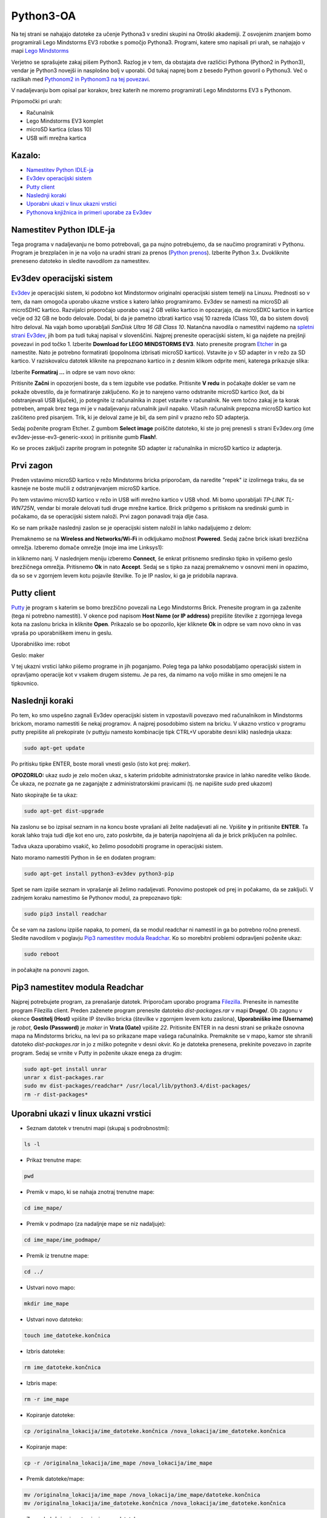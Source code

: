 Python3-OA
==========
Na tej strani se nahajajo datoteke za učenje Pythona3 v sredini skupini 
na Otroški akademiji. Z osvojenim znanjem bomo programirali Lego Mindstorms
EV3 robotke s pomočjo Pythona3. Programi, katere smo napisali pri urah, se 
nahajajo v mapi `Lego Mindstorms <https://github.com/matevzmars/Python3-OA/tree/master/Lego%20Mindstorms>`_

Verjetno se sprašujete zakaj pišem Python3. Razlog je v tem, da obstajata
dve različici Pythona (Python2 in Python3), vendar je Python3 novejši in
nasplošno bolj v uporabi. Od tukaj naprej bom z besedo Python govoril o
Pythonu3. Več o razlikah med `Pythonom2 in Pythonom3 na tej povezavi <https://wiki.python.org/moin/Python2orPython3>`_.

V nadaljevanju bom opisal par korakov, brez katerih ne moremo programirati Lego Mindstorms EV3 s Pythonom.

Pripomočki pri urah:

- Računalnik
- Lego Mindstorms EV3 komplet
- microSD kartica (class 10)
- USB wifi mrežna kartica

Kazalo:
-------
- `Namestitev Python IDLE-ja`_
- `Ev3dev operacijski sistem`_
- `Putty client`_
- `Naslednji koraki`_
- `Uporabni ukazi v linux ukazni vrstici`_
- `Pythonova knjižnica in primeri uporabe za Ev3dev`_

Namestitev Python IDLE-ja
-------------------------
Tega programa v nadaljevanju ne bomo potrebovali, ga pa nujno potrebujemo,
da se naučimo programirati v Pythonu. Program je brezplačen in je na
voljo na uradni strani za prenos (`Python prenos <https://www.python.org/downloads/>`_). 
Izberite Python 3.x. Dvokliknite preneseno datoteko in sledite navodilom za namestitev.

Ev3dev operacijski sistem
-------------------------
`Ev3dev <http://www.ev3dev.org/>`_ je operacijski sistem, ki podobno kot Mindstormov 
originalni operacijski sistem temelji na Linuxu. Prednosti so v tem, da nam omogoča 
uporabo ukazne vrstice s katero lahko programiramo. Ev3dev se namesti na microSD ali 
microSDHC kartico. Razvijalci priporočajo uporabo vsaj 2 GB veliko kartico in opozarjajo, 
da microSDXC kartice in kartice večje od 32 GB ne bodo delovale. Dodal, bi da je pametno 
izbrati kartico vsaj 10 razreda (Class 10), da bo sistem dovolj hitro deloval. Na vajah 
bomo uporabljali *SanDisk Ultra 16 GB Class 10*. Natančna navodila o namestitvi najdemo na 
`spletni strani Ev3dev <http://www.ev3dev.org/docs/getting-started/>`_, jih bom pa tudi 
tukaj napisal v slovenščini. Najprej prenesite operacijski sistem, ki ga najdete na prejšnji 
povezavi in pod točko 1. Izberite **Download for LEGO MINDSTORMS EV3**. Nato prenesite 
program `Etcher <https://www.etcher.io/>`_ in ga namestite. Nato je potrebno formatirati 
(popolnoma izbrisati microSD kartico). Vstavite jo v SD adapter in v režo za SD kartico. 
V raziskovalcu datotek kliknite na prepoznano kartico in z desnim klikom odprite meni, 
katerega prikazuje slika:

.. image:: https://i.imgsafe.org/6425d0fbcf.png
    :width: 500 px

Izberite **Formatiraj ...** in odpre se vam novo okno:

.. image:: https://i.imgsafe.org/6425eede44.png
    :width: 500 px

Pritisnite **Začni** in opozorjeni boste, da s tem izgubite vse podatke. Pritisnite **V redu** 
in počakajte dokler se vam ne pokaže obvestilo, da je formatiranje zaključeno. Ko je to narejeno 
varno odstranite microSD kartico (kot, da bi odstranjevali USB ključek), jo potegnite iz 
računalnika in zopet vstavite v računalnik. Ne vem točno zakaj je ta korak potreben, ampak brez 
tega mi je v nadaljevanju računalnik javil napako. Včasih računalnik prepozna microSD kartico kot 
zaščiteno pred pisanjem. Trik, ki je deloval zame je bil, da sem pinil v prazno režo SD adapterja. 

Sedaj poženite program Etcher. Z gumbom **Select image** poiščite datoteko, ki ste jo prej 
prenesli s strani Ev3dev.org (ime ev3dev-jesse-ev3-generic-xxxx) in pritisnite gumb **Flash!**. 
 
.. image:: https://i.imgsafe.org/6470971eb8.png
    :width: 500 px

Ko se proces zaključi zaprite program in potegnite SD adapter iz računalnika in microSD
kartico iz adapterja. 

Prvi zagon
----------

Preden vstavimo microSD kartico v režo Mindstorms bricka priporočam, da naredite "repek" iz 
izolirnega traku, da se kasneje ne boste mučili z odstranjevanjem microSD kartice. 

.. image:: https://i.imgsafe.org/6509d580c4.jpg
    :width: 500 px

Po tem vstavimo microSD kartico v režo in USB wifi mrežno kartico v USB vhod. Mi bomo uporabljali 
*TP-LINK TL-WN725N*, vendar bi morale delovati tudi druge mrežne kartice. Brick prižgemo s pritiskom 
na sredinski gumb in počakamo, da se operacijski sistem naloži. Prvi zagon ponavadi traja dlje časa.

.. image:: https://i.imgsafe.org/6509deb110.jpg
    :width: 500 px

.. image:: https://i.imgsafe.org/6538d53ff5.jpg
    :width: 500 px

Ko se nam prikaže naslednji zaslon se je operacijski sistem naložil in lahko nadaljujemo z delom:

.. image:: https://i.imgsafe.org/6538f8fbd8.jpg
    :width: 500 px

Premaknemo se na **Wireless and Networks/Wi-Fi** in odkljukamo možnost **Powered**. Sedaj začne brick 
iskati brezžična omrežja. Izberemo domače omrežje (moje ima ime Linksys1): 

.. image:: https://i.imgsafe.org/654e957639.jpg
    :width: 500 px

in kliknemo nanj. V naslednjem meniju izberemo **Connect**, še enkrat pritisnemo sredinsko tipko in 
vpišemo geslo brezžičnega omrežja. Pritisnemo **Ok** in nato **Accept**. Sedaj se s tipko za nazaj 
premaknemo v osnovni meni in opazimo, da so se v zgornjem levem kotu pojavile številke. To je IP naslov, 
ki ga je pridobila naprava.

Putty client
------------
`Putty <http://www.chiark.greenend.org.uk/~sgtatham/putty/download.html>`_ je program s katerim se bomo 
brezžično povezali na Lego Mindstorms Brick. Prenesite program in ga zaženite (tega ni potrebno namestiti). 
V okence pod napisom **Host Name (or IP address)** prepišite številke z zgornjega levega kota na zaslonu 
bricka in kliknite **Open**. Prikazalo se bo opozorilo, kjer kliknete **Ok** in odpre se vam novo okno in 
vas vpraša po uporabniškem imenu in geslu.

Uporabniško ime: robot

Geslo: maker

.. image:: https://i.imgsafe.org/65912903aa.png
    :width: 500 px

V tej ukazni vrstici lahko pišemo programe in jih poganjamo. Poleg tega pa lahko posodabljamo operacijski 
sistem in opravljamo operacije kot v vsakem drugem sistemu. Je pa res, da nimamo na voljo miške in smo omejeni 
le na tipkovnico.

Naslednji koraki
-----------------
Po tem, ko smo uspešno zagnali Ev3dev operacijski sistem in vzpostavili povezavo med računalnikom in Mindstorms 
brickom, moramo namestiti še nekaj programov. A najprej posodobimo sistem na bricku. V ukazno vrstico v programu 
putty prepišite ali prekopirate (v puttyju namesto kombinacije tipk CTRL+V uporabite desni klik) naslednja ukaza:

.. code-block:: bash
   
   sudo apt-get update

Po pritisku tipke ENTER, boste morali vnesti geslo (isto kot prej: *maker*). 

**OPOZORILO:** ukaz *sudo* je zelo močen ukaz, s katerim pridobite administratorske pravice in lahko naredite veliko škode. Če ukaza, ne poznate ga ne zaganjajte z administratorskimi pravicami (tj. ne napišite *sudo* pred ukazom)

Nato skopirajte še ta ukaz:

.. code-block:: bash

   sudo apt-get dist-upgrade

Na zaslonu se bo izpisal seznam in na koncu boste vprašani ali želite nadaljevati ali ne. Vpišite **y** in pritisnite **ENTER**. Ta korak lahko traja tudi dlje kot eno uro, zato poskrbite, da je baterija napolnjena ali da je brick priključen na polnilec.

Tadva ukaza uporabimo vsakič, ko želimo posodobiti programe in operacijski sistem. 

Nato moramo namestiti Python in še en dodaten program:

.. code-block:: bash

   sudo apt-get install python3-ev3dev python3-pip

Spet se nam izpiše seznam in vprašanje ali želimo nadaljevati. Ponovimo postopek od prej in počakamo, da se zaključi. V zadnjem koraku namestimo še Pythonov modul, za prepoznavo tipk:

.. code-block:: bash

   sudo pip3 install readchar

Če se vam na zaslonu izpiše napaka, to pomeni, da se modul readchar ni namestil in ga bo potrebno ročno prenesti. Sledite navodilom v poglavju `Pip3 namestitev modula Readchar`_. Ko so morebitni problemi odpravljeni poženite ukaz:

.. code-block:: bash

   sudo reboot

in počakajte na ponovni zagon.

Pip3 namestitev modula Readchar
-------------------------------
Najprej potrebujete program, za prenašanje datotek. Priporočam uporabo programa `Filezilla <https://filezilla-project.org/>`_. Prenesite in namestite program Filezilla client. Preden zaženete program prenesite datoteko *dist-packages.rar* v mapi **Drugo/**. Ob zagonu v okence **Gostitelj (Host)** vpišite IP številko bricka (številke v zgornjem levem kotu zaslona), **Uporabniško ime (Username)** je *robot*, **Geslo (Password)** je *maker* in **Vrata (Gate)** vpišite *22*. Pritisnite ENTER in na desni strani se prikaže osnovna mapa na Mindstorms bricku, na levi pa so prikazane mape vašega računalnika. Premaknite se v mapo, kamor ste shranili datoteko *dist-packages.rar* in jo z miško potegnite v desni okvir. Ko je datoteka prenesena, prekinite povezavo in zaprite program. Sedaj se vrnite v Putty in poženite ukaze enega za drugim:

.. code-block:: bash
    
   sudo apt-get install unrar
   unrar x dist-packages.rar
   sudo mv dist-packages/readchar* /usr/local/lib/python3.4/dist-packages/
   rm -r dist-packages*

Uporabni ukazi v linux ukazni vrstici
-------------------------------------

- Seznam datotek v trenutni mapi (skupaj s podrobnostmi):

.. code-block:: bash

   ls -l
   
- Prikaz trenutne mape:

.. code-block:: bash

   pwd

- Premik v mapo, ki se nahaja znotraj trenutne mape:

.. code-block:: bash

   cd ime_mape/

- Premik v podmapo (za nadaljnje mape se niz nadaljuje):

.. code-block:: bash

   cd ime_mape/ime_podmape/

- Premik iz trenutne mape:

.. code-block:: bash

   cd ../

- Ustvari novo mapo:

.. code-block:: bash

   mkdir ime_mape

- Ustvari novo datoteko:

.. code-block:: bash

   touch ime_datoteke.končnica

- Izbris datoteke:

.. code-block:: bash

   rm ime_datoteke.končnica

- Izbris mape:

.. code-block:: bash

   rm -r ime_mape

- Kopiranje datoteke:

.. code-block:: bash

   cp /originalna_lokacija/ime_datoteke.končnica /nova_lokacija/ime_datoteke.končnica

- Kopiranje mape:

.. code-block:: bash

   cp -r /originalna_lokacija/ime_mape /nova_lokacija/ime_mape

- Premik datoteke/mape:

.. code-block:: bash

   mv /originalna_lokacija/ime_mape /nova_lokacija/ime_mape/datoteke.končnica
   mv /originalna_lokacija/ime_datoteke.končnica /nova_lokacija/ime_datoteke.končnica

- Zagon beležnice in ustvarjanje nove datoteke:

.. code-block:: bash

   nano ime_datoteke.končnica

Pythonova knjižnica in primeri uporabe za Ev3dev
------------------------------------------------

Na spodnjih dveh povezavah najdete opis Pythonove knjižnice za poganjanje Lego Mindstormsov:

- `python-ev3dev.readthedocs.io <http://python-ev3dev.readthedocs.io/en/latest/spec.html>`_

- `sites.google.com/site/ev3python/ <https://sites.google.com/site/ev3python/>`_
